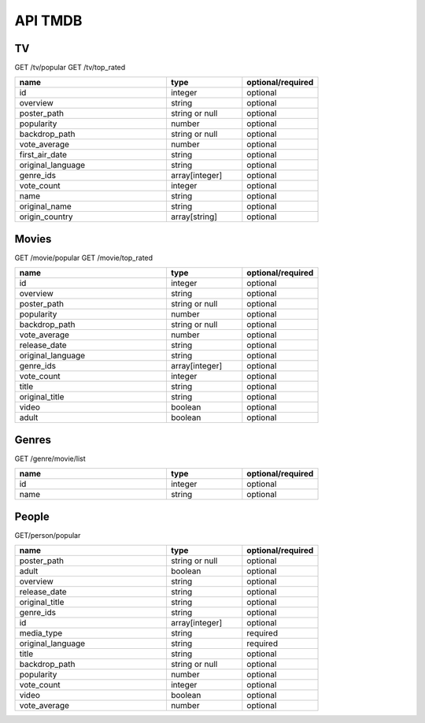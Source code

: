 API TMDB
=========

TV
------------

GET /tv/popular
GET /tv/top_rated

.. list-table::
   :widths: 50 25 25
   :header-rows: 1

   * - name
     - type
     - optional/required

   * - id
     - integer
     - optional
   * - overview
     - string
     - optional
   * - poster_path
     - string or null
     - optional
   * - popularity
     - number
     - optional
   * - backdrop_path
     - string or null
     - optional
   * - vote_average
     - number
     - optional
   * - first_air_date
     - string
     - optional
   * - original_language
     - string
     - optional
   * - genre_ids
     - array[integer]
     - optional
   * - vote_count
     - integer
     - optional
   * - name
     - string
     - optional
   * - original_name
     - string
     - optional
   * - origin_country
     - array[string]
     - optional

Movies
------------

GET /movie/popular
GET /movie/top_rated

.. list-table::
   :widths: 50 25 25
   :header-rows: 1

   * - name
     - type
     - optional/required

   * - id
     - integer
     - optional
   * - overview
     - string
     - optional
   * - poster_path
     - string or null
     - optional
   * - popularity
     - number
     - optional
   * - backdrop_path
     - string or null
     - optional
   * - vote_average
     - number
     - optional
   * - release_date
     - string
     - optional
   * - original_language
     - string
     - optional
   * - genre_ids
     - array[integer]
     - optional
   * - vote_count
     - integer
     - optional
   * - title
     - string
     - optional
   * - original_title
     - string
     - optional
   * - video
     - boolean
     - optional
   * - adult
     - boolean
     - optional

Genres
------------

GET /genre/movie/list

.. list-table::
   :widths: 50 25 25
   :header-rows: 1

   * - name
     - type
     - optional/required

   * - id
     - integer
     - optional
   * - name
     - string
     - optional

People
------------

GET/person/popular

.. list-table::
   :widths: 50 25 25
   :header-rows: 1

   * - name
     - type
     - optional/required

   * - poster_path
     - string or null
     - optional
   * - adult
     - boolean
     - optional
   * - overview
     - string
     - optional
   * - release_date
     - string
     - optional
   * - original_title
     - string
     - optional
   * - genre_ids
     - string
     - optional
   * - id
     - array[integer]
     - optional
   * - media_type
     - string
     - required
   * - original_language
     - string
     - required
   * - title
     - string
     - optional
   * - backdrop_path
     - string or null
     - optional
   * - popularity
     - number
     - optional
   * - vote_count
     - integer
     - optional
   * - video
     - boolean
     - optional
   * - vote_average
     - number
     - optional